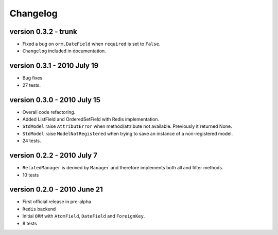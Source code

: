 .. _changelog:

=============================
Changelog
=============================

version 0.3.2 - trunk
========================================
* Fixed a bug on ``orm.DateField`` when ``required`` is set to ``False``.
* ``Changelog`` included in documentation.


version 0.3.1 - 2010 July 19
========================================
* Bug fixes.
* 27 tests.


version 0.3.0 - 2010 July 15
========================================
* Overall code refactoring.
* Added ListField and OrderedSetField with Redis implementation.
* ``StdModel`` raise ``AttributError`` when method/attribute not available. Previously it returned None.
* ``StdModel`` raise ``ModelNotRegistered`` when trying to save an instance of a non-registered model.
* 24 tests.


version 0.2.2 - 2010 July 7
========================================
* ``RelatedManager`` is derived by ``Manager`` and therefore implements both all and filter methods.
* 10 tests


version 0.2.0  - 2010 June 21
========================================
* First official release in pre-alpha
* ``Redis`` backend
* Initial ``ORM`` with ``AtomField``, ``DateField`` and ``ForeignKey``.
* 8 tests